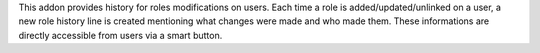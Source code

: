 This addon provides history for roles modifications on users.
Each time a role is added/updated/unlinked on a user, a new role history line
is created mentioning what changes were made and who made them.
These informations are directly accessible from users via a smart button.
